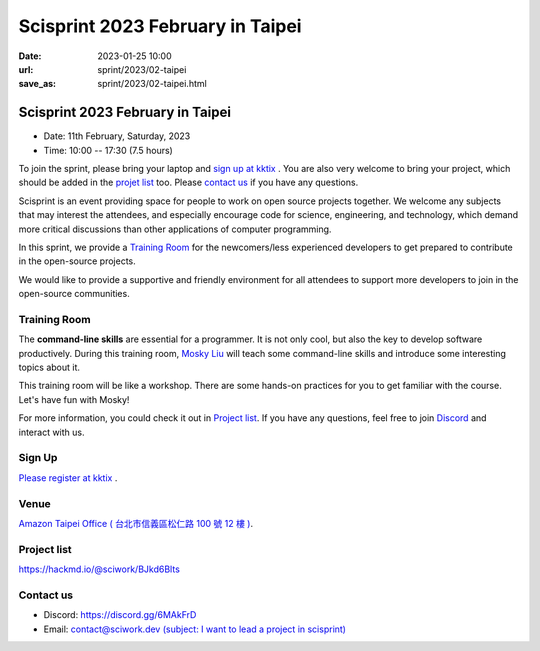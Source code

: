 ========================================
Scisprint 2023 February in Taipei
========================================

:date: 2023-01-25 10:00
:url: sprint/2023/02-taipei
:save_as: sprint/2023/02-taipei.html

Scisprint 2023 February in Taipei
========================================

* Date: 11th February, Saturday, 2023
* Time: 10:00 -- 17:30 (7.5 hours)

To join the sprint, please bring your laptop and `sign up at kktix <#sign-up>`__ .  
You are also very welcome to bring your project, which should be added in the `projet list <#project-list>`__ too.  
Please `contact us <#contact-us>`__ if you have any questions.

Scisprint is an event providing space for people to work on open source
projects together. We welcome any subjects that may interest the attendees,
and especially encourage code for science, engineering, and technology, which
demand more critical discussions than other applications of computer
programming.

In this sprint, we provide a `Training Room <#Training-Room>`__ 
for the newcomers/less experienced developers to get prepared to contribute in the open-source projects.

We would like to provide a supportive and friendly environment for all attendees to support more developers
to join in the open-source communities. 

Training Room
--------------------

The **command-line skills** are essential for a programmer. It is not only cool, but also the key to develop software productively. 
During this training room, `Mosky Liu <https://www.linkedin.com/in/moskyliu/?originalSubdomain=tw>`__ will teach some command-line skills and 
introduce some interesting topics about it. 

This training room will be like a workshop. There are some hands-on practices for you to get familiar with the course. Let's have fun with Mosky!

For more information, you could check it out in `Project list <#Project-list>`__.
If you have any questions, feel free to join `Discord <https://discord.gg/6MAkFrD>`__ and interact with us.

Sign Up
------------
`Please register at kktix <https://sciwork.kktix.cc/events/scisprint-202202-taipei>`__ .


Venue
-----

`Amazon Taipei Office ( 台北市信義區松仁路 100 號 12 樓 ) <https://goo.gl/maps/otL6ina7pCccRGW4A>`__. 

.. raw:: html

  <div style="overflow:hidden; padding-bottom:56.25%; position:relative; height:0;">
    <iframe src="https://www.google.com/maps/embed?pb=!1m18!1m12!1m3!1d4403.679246445815!2d121.56386270739861!3d25.034786357738195!2m3!1f0!2f0!3f0!3m2!1i1024!2i768!4f13.1!3m3!1m2!1s0x3442ab1b61870dbd%3A0xf940396f5f36952e!2sAmazon%20TPE14!5e0!3m2!1szh-TW!2stw!4v1674653490312!5m2!1szh-TW!2stw" 
      style="left:0; top:0; height:100%; width:100%; position:absolute; border:0;" allowfullscreen="" 
      loading="lazy" referrerpolicy="no-referrer-when-downgrade">
    </iframe>
  </div>


Project list
------------

https://hackmd.io/@sciwork/BJkd6Blts

.. raw:: html

  <iframe width="100%" height="500" src="https://hackmd.io/@sciwork/BJkd6Blts" frameborder="0"></iframe>

Contact us
----------

* Discord: https://discord.gg/6MAkFrD
* Email: `contact@sciwork.dev (subject: I want to lead a project in scisprint) <mailto:contact@sciwork.dev?subject=[sciwork]%20I%20want%20to%20lead%20a%20project%20in%20scisprint>`__
